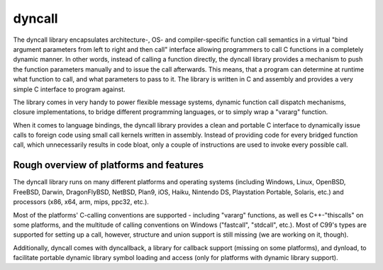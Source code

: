 ﻿

.. index::
   dyncall
   language binding (dyncal)

.. _dyncall:

==========
dyncall
==========

.. image:: dyncall_b.png

.. seealso::

   - http://dyncall.org/
   - http://ochafik.com/blog/?p=674


The dyncall library encapsulates architecture-, OS- and compiler-specific
function call semantics in a virtual "bind argument parameters from left to
right and then call" interface allowing programmers to call C functions in a
completely dynamic manner. In other words, instead of calling a function directly,
the dyncall library provides a mechanism to push the function parameters manually
and to issue the call afterwards.
This means, that a program can determine at runtime what function to call, and
what parameters to pass to it.
The library is written in C and assembly and provides a very simple C interface
to program against.

The library comes in very handy to power flexible message systems, dynamic
function call dispatch mechanisms, closure implementations, to bridge different
programming languages, or to simply wrap a "vararg" function.

When it comes to language bindings, the dyncall library provides a clean and
portable C interface to dynamically issue calls to foreign code using small call
kernels written in assembly. Instead of providing code for every bridged
function call, which unnecessarily results in code bloat, only a couple of
instructions are used to invoke every possible call.


Rough overview of platforms and features
=========================================

The dyncall library runs on many different platforms and operating systems
(including Windows, Linux, OpenBSD, FreeBSD, Darwin, DragonFlyBSD, NetBSD,
Plan9, iOS, Haiku, Nintendo DS, Playstation Portable, Solaris, etc.) and
processors (x86, x64, arm, mips, ppc32, etc.).

Most of the platforms' C-calling conventions are supported - including "vararg"
functions, as well es C++-"thiscalls" on some platforms, and the multitude of
calling conventions on Windows ("fastcall", "stdcall", etc.).
Most of C99's types are supported for setting up a call, however, structure
and union support is still missing (we are working on it, though).

Additionally, dyncall comes with dyncallback, a library for callback support
(missing on some platforms), and dynload, to facilitate portable dynamic library
symbol loading and access (only for platforms with dynamic library support).
